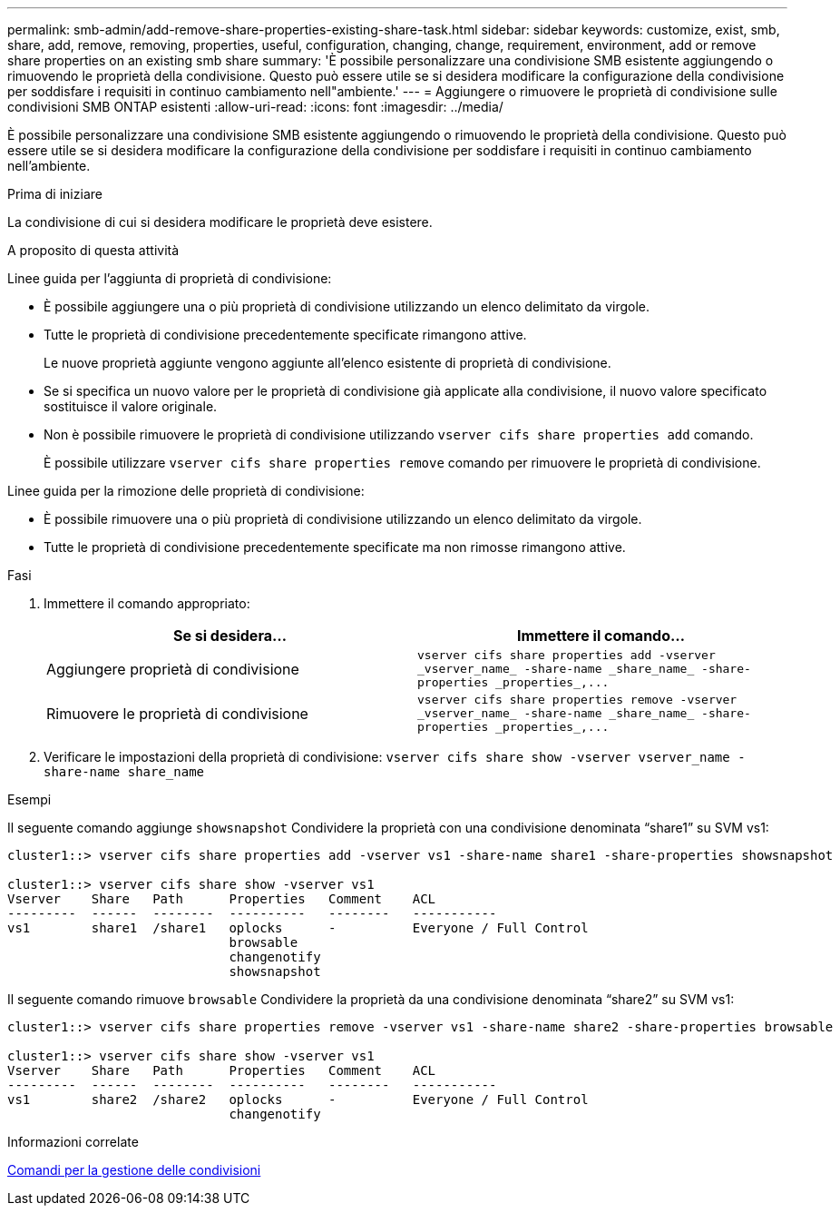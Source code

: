 ---
permalink: smb-admin/add-remove-share-properties-existing-share-task.html 
sidebar: sidebar 
keywords: customize, exist, smb, share, add, remove, removing, properties, useful, configuration, changing, change, requirement, environment, add or remove share properties on an existing smb share 
summary: 'È possibile personalizzare una condivisione SMB esistente aggiungendo o rimuovendo le proprietà della condivisione. Questo può essere utile se si desidera modificare la configurazione della condivisione per soddisfare i requisiti in continuo cambiamento nell"ambiente.' 
---
= Aggiungere o rimuovere le proprietà di condivisione sulle condivisioni SMB ONTAP esistenti
:allow-uri-read: 
:icons: font
:imagesdir: ../media/


[role="lead"]
È possibile personalizzare una condivisione SMB esistente aggiungendo o rimuovendo le proprietà della condivisione. Questo può essere utile se si desidera modificare la configurazione della condivisione per soddisfare i requisiti in continuo cambiamento nell'ambiente.

.Prima di iniziare
La condivisione di cui si desidera modificare le proprietà deve esistere.

.A proposito di questa attività
Linee guida per l'aggiunta di proprietà di condivisione:

* È possibile aggiungere una o più proprietà di condivisione utilizzando un elenco delimitato da virgole.
* Tutte le proprietà di condivisione precedentemente specificate rimangono attive.
+
Le nuove proprietà aggiunte vengono aggiunte all'elenco esistente di proprietà di condivisione.

* Se si specifica un nuovo valore per le proprietà di condivisione già applicate alla condivisione, il nuovo valore specificato sostituisce il valore originale.
* Non è possibile rimuovere le proprietà di condivisione utilizzando `vserver cifs share properties add` comando.
+
È possibile utilizzare `vserver cifs share properties remove` comando per rimuovere le proprietà di condivisione.



Linee guida per la rimozione delle proprietà di condivisione:

* È possibile rimuovere una o più proprietà di condivisione utilizzando un elenco delimitato da virgole.
* Tutte le proprietà di condivisione precedentemente specificate ma non rimosse rimangono attive.


.Fasi
. Immettere il comando appropriato:
+
|===
| Se si desidera... | Immettere il comando... 


 a| 
Aggiungere proprietà di condivisione
 a| 
`+vserver cifs share properties add -vserver _vserver_name_ -share-name _share_name_ -share-properties _properties_,...+`



 a| 
Rimuovere le proprietà di condivisione
 a| 
`+vserver cifs share properties remove -vserver _vserver_name_ -share-name _share_name_ -share-properties _properties_,...+`

|===
. Verificare le impostazioni della proprietà di condivisione: `vserver cifs share show -vserver vserver_name -share-name share_name`


.Esempi
Il seguente comando aggiunge `showsnapshot` Condividere la proprietà con una condivisione denominata "`share1`" su SVM vs1:

[listing]
----
cluster1::> vserver cifs share properties add -vserver vs1 -share-name share1 -share-properties showsnapshot

cluster1::> vserver cifs share show -vserver vs1
Vserver    Share   Path      Properties   Comment    ACL
---------  ------  --------  ----------   --------   -----------
vs1        share1  /share1   oplocks      -          Everyone / Full Control
                             browsable
                             changenotify
                             showsnapshot
----
Il seguente comando rimuove `browsable` Condividere la proprietà da una condivisione denominata "`share2`" su SVM vs1:

[listing]
----
cluster1::> vserver cifs share properties remove -vserver vs1 -share-name share2 -share-properties browsable

cluster1::> vserver cifs share show -vserver vs1
Vserver    Share   Path      Properties   Comment    ACL
---------  ------  --------  ----------   --------   -----------
vs1        share2  /share2   oplocks      -          Everyone / Full Control
                             changenotify
----
.Informazioni correlate
xref:commands-manage-shares-reference.adoc[Comandi per la gestione delle condivisioni]
